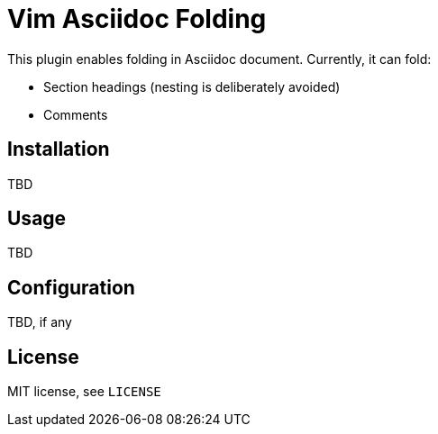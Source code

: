 # Vim Asciidoc Folding

This plugin enables folding in Asciidoc document. Currently, it can fold:

* Section headings (nesting is deliberately avoided)
* Comments
//* Blocks

## Installation

TBD

## Usage

TBD

## Configuration

TBD, if any

## License

MIT license, see `LICENSE`
